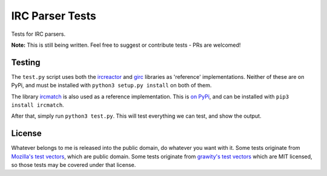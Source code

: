 IRC Parser Tests
================
Tests for IRC parsers.

**Note:** This is still being written. Feel free to suggest or contribute tests - PRs are welcomed!


Testing
-------
The ``test.py`` script uses both the `ircreactor <https://github.com/mammon-ircd/ircreactor>`_ and `girc <https://github.com/DanielOaks/girc>`_ libraries as 'reference' implementations. Neither of these are on PyPi, and must be installed with ``python3 setup.py install`` on both of them.

The library `ircmatch <https://github.com/mammon-ircd/ircmatch>`_ is also used as a reference implementation. This is `on PyPi <https://pypi.python.org/pypi/ircmatch>`_, and can be installed with ``pip3 install ircmatch``.

After that, simply run ``python3 test.py``. This will test everything we can test, and show the output.


License
-------
Whatever belongs to me is released into the public domain, do whatever you want with it. Some tests originate from `Mozilla's test vectors <https://dxr.mozilla.org/comm-central/source/chat/protocols/irc/test/test_ircMessage.js>`_, which are public domain. Some tests originate from `grawity's test vectors <https://github.com/grawity/code/tree/master/lib/tests>`_ which are MIT licensed, so those tests may be covered under that license.

